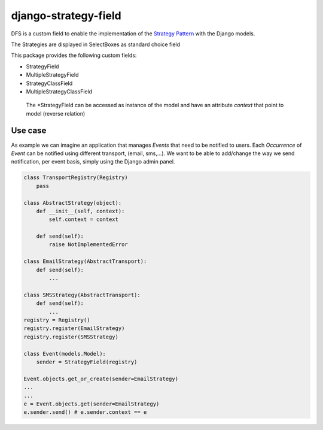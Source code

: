 =====================
django-strategy-field
=====================

DFS is a custom field to enable the implementation of the `Strategy Pattern`_ with
the Django models.

The Strategies are displayed in SelectBoxes as standard choice field

.. _Strategy Pattern: http://www.oodesign.com/strategy-pattern.html

This package provides the following custom fields:

* StrategyField
* MultipleStrategyField
* StrategyClassField
* MultipleStrategyClassField

 The *StrategyField can be accessed as instance of the model and have an
 attribute `context` that point to model (reverse relation)

Use case
========

As example we can imagine an application that manages `Events` that need to be notified to users.
Each `Occurrence` of `Event` can be notified using different transport, (email, sms,...).
We want to be able to add/change the way we send notification, per event basis, simply using
the Django admin panel. 

.. code-block:: python


    class TransportRegistry(Registry)
        pass

    class AbstractStrategy(object):
        def __init__(self, context):
            self.context = context

        def send(self):
            raise NotImplementedError

    class EmailStrategy(AbstractTransport):
        def send(self):
            ...

    class SMSStrategy(AbstractTransport):
        def send(self):
            ...
    registry = Registry()
    registry.register(EmailStrategy)
    registry.register(SMSStrategy)

    class Event(models.Model):
        sender = StrategyField(registry)

    Event.objects.get_or_create(sender=EmailStrategy)
    ...
    ...
    e = Event.objects.get(sender=EmailStrategy)
    e.sender.send() # e.sender.context == e
